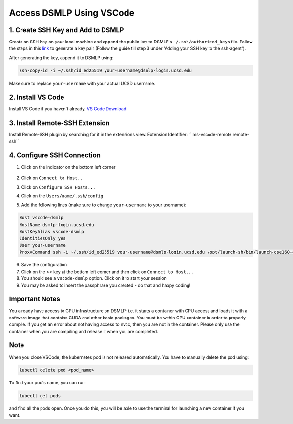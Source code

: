 Access DSMLP Using VSCode
============================

1. Create SSH Key and Add to DSMLP
^^^^^^^^^^^^^^^^^^^^^^^^^^^^^^^^^^
Create an SSH Key on your local machine and append the public key to DSMLP's ``~/.ssh/authorized_keys`` file. Follow the steps in this `link <https://docs.github.com/en/authentication/connecting-to-github-with-ssh/generating-a-new-ssh-key-and-adding-it-to-the-ssh-agent?platform=mac#about-ssh-key-passphrases>`_ to generate a key pair (Follow the guide till step 3 under 'Adding your SSH key to the ssh-agent').

After generating the key, append it to DSMLP using:

.. code-block:: bash

    ssh-copy-id -i ~/.ssh/id_ed25519 your-username@dsmlp-login.ucsd.edu

Make sure to replace ``your-username`` with your actual UCSD username.

2. Install VS Code
^^^^^^^^^^^^^^^^^^
Install VS Code if you haven't already: `VS Code Download <https://code.visualstudio.com/download>`_

3. Install Remote-SSH Extension
^^^^^^^^^^^^^^^^^^^^^^^^^^^^^^^
Install Remote-SSH plugin by searching for it in the extensions view.
Extension Identifier: `` ms-vscode-remote.remote-ssh``

4. Configure SSH Connection
^^^^^^^^^^^^^^^^^^^^^^^^^^^^
1. Click on the indicator on the bottom left corner

    .. image:: vscode_indictor.png
        :alt: VS Code SSH Configuration
        :width: 600px


2. Click on ``Connect to Host...``
3. Click on ``Configure SSH Hosts...``
4. Click on the ``Users/name/.ssh/config``
5. Add the following lines (make sure to change ``your-username`` to your username):

.. code-block:: text

    Host vscode-dsmlp
    HostName dsmlp-login.ucsd.edu
    HostKeyAlias vscode-dsmlp
    IdentitiesOnly yes
    User your-username
    ProxyCommand ssh -i ~/.ssh/id_ed25519 your-username@dsmlp-login.ucsd.edu /opt/launch-sh/bin/launch-cse160-opencl-ssh.sh

6. Save the configuration
7. Click on the >< key at the bottom left corner and then click on ``Connect to Host...``
8. You should see a ``vscode-dsmlp`` option. Click on it to start your session.
9. You may be asked to insert the passphrase you created - do that and happy coding!

Important Notes
^^^^^^^^^^^^^^^
You already have access to GPU infrastructure on DSMLP; i.e. it starts a container with GPU access and loads it with a software image that contains CUDA and other basic packages. You must be within GPU container in order to properly compile. If you get an error about not having access to nvcc, then you are not in the container. Please only use the container when you are compiling and release it when you are completed.

Note
^^^^
When you close VSCode, the kubernetes pod is not released automatically. You have to manually delete the pod using:

.. code-block:: bash

    kubectl delete pod <pod_name>

To find your pod's name, you can run:

.. code-block:: bash

    kubectl get pods

and find all the pods open. Once you do this, you will be able to use the terminal for launching a new container if you want.
